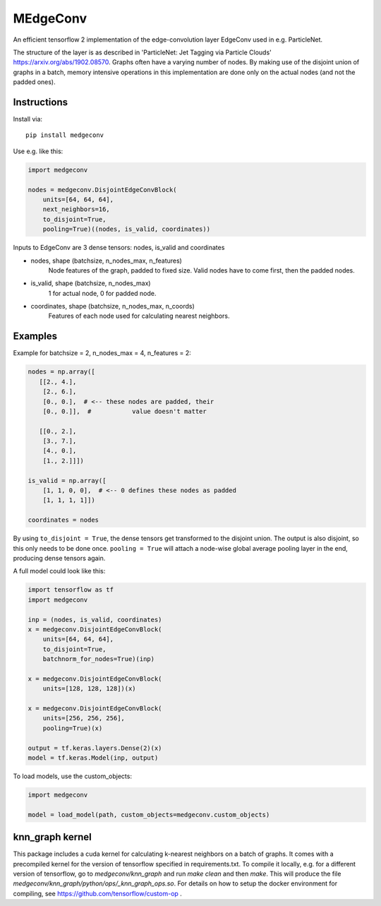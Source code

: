 MEdgeConv
=========

.. image:: https://travis-ci.org/StefReck/MEdgeConv.svg?branch=master
    :target: https://travis-ci.org/StefReck/MEdgeConv

.. image:: https://codecov.io/gh/StefReck/MEdgeConv/branch/master/graph/badge.svg
    :target: https://codecov.io/gh/StefReck/MEdgeConv

.. image:: https://badge.fury.io/py/medgeconv.svg
    :target: https://badge.fury.io/py/medgeconv

An efficient tensorflow 2 implementation of the edge-convolution layer
EdgeConv used in e.g. ParticleNet.

The structure of the layer is as described in 'ParticleNet: Jet Tagging
via Particle Clouds'
https://arxiv.org/abs/1902.08570. Graphs often have a varying number
of nodes. By making use of the disjoint union of graphs in a batch,
memory intensive operations in this implementation
are done only on the actual nodes (and not the padded ones).

Instructions
------------

Install via::

    pip install medgeconv


Use e.g. like this:

.. code-block:: python

    import medgeconv

    nodes = medgeconv.DisjointEdgeConvBlock(
        units=[64, 64, 64],
        next_neighbors=16,
        to_disjoint=True,
        pooling=True)((nodes, is_valid, coordinates))


Inputs to EdgeConv are 3 dense tensors: nodes, is_valid and coordinates

- nodes, shape (batchsize, n_nodes_max, n_features)
    Node features of the graph, padded to fixed size.
    Valid nodes have to come first, then the padded nodes.

- is_valid, shape (batchsize, n_nodes_max)
    1 for actual node, 0 for padded node.

- coordinates, shape (batchsize, n_nodes_max, n_coords)
    Features of each node used for calculating nearest
    neighbors.

Examples
--------

Example for batchsize = 2, n_nodes_max = 4, n_features = 2:

.. code-block:: python

    nodes = np.array([
       [[2., 4.],
        [2., 6.],
        [0., 0.],  # <-- these nodes are padded, their
        [0., 0.]],  #           value doesn't matter

       [[0., 2.],
        [3., 7.],
        [4., 0.],
        [1., 2.]]])

    is_valid = np.array([
        [1, 1, 0, 0],  # <-- 0 defines these nodes as padded
        [1, 1, 1, 1]])

    coordinates = nodes


By using ``to_disjoint = True``, the dense tensors get transformed to
the disjoint union. The output is also disjoint, so this only needs to be
done once.
``pooling = True`` will attach a node-wise global
average pooling layer in the end, producing dense tensors again.


A full model could look like this:

.. code-block:: python

    import tensorflow as tf
    import medgeconv

    inp = (nodes, is_valid, coordinates)
    x = medgeconv.DisjointEdgeConvBlock(
        units=[64, 64, 64],
        to_disjoint=True,
        batchnorm_for_nodes=True)(inp)

    x = medgeconv.DisjointEdgeConvBlock(
        units=[128, 128, 128])(x)

    x = medgeconv.DisjointEdgeConvBlock(
        units=[256, 256, 256],
        pooling=True)(x)

    output = tf.keras.layers.Dense(2)(x)
    model = tf.keras.Model(inp, output)


To load models, use the custom_objects:

.. code-block:: python

    import medgeconv

    model = load_model(path, custom_objects=medgeconv.custom_objects)


knn_graph kernel
----------------

This package includes a cuda kernel for calculating k-nearest neighbors
on a batch of graphs. It comes with a precompiled kernel for the version of
tensorflow specified in requirements.txt.
To compile it locally, e.g. for a different version of
tensorflow, go to `medgeconv/knn_graph` and run `make clean` and then `make`.
This will produce the file `medgeconv/knn_graph/python/ops/_knn_graph_ops.so`.
For details on how to setup the docker environment for compiling,
see https://github.com/tensorflow/custom-op .
